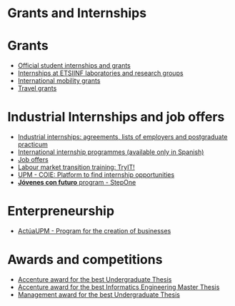 #+HTML_HEAD: <style type="text/css"> <!--/*--><![CDATA[/*><!--*/ .title { display: none; } /*]]>*/--> </style>
#+OPTIONS: num:nil author:nil html-style:nil html-preamble:nil html-postamble:nil html-scripts:nil
#+EXPORT_FILE_NAME: ./exports/becasytrabajoEnglish.html

#+HTML: <h1 id="grantsInternships">Grants and Internships</h1>
* Grants
:PROPERTIES:
:CUSTOM_ID: grants
:END:
- [[http://www.upm.es/Estudiantes/BecasAyudasPremios][Official student internships and grants]]
- [[http://fi.upm.es/?id=becasinvestigacion][Internships at ETSIINF laboratories and research groups]]
- [[https://fi.upm.es/?pagina=260][International mobility grants]]
- [[http://fi.upm.es/?pagina=13][Travel grants]]
* Industrial Internships and job offers
:PROPERTIES:
:CUSTOM_ID: InternshipsAndjobs
:END:
- [[http://fi.upm.es/?pagina=154][Industrial internships: agreements, lists of employers and postgraduate practicum]]
- [[http://fi.upm.es/?pagina=2349#practicasExterior][International internship programmes (available only in Spanish)]]
- [[http://fi.upm.es/?pagina=259][Job offers]]
- [[http://congresotryit.es/][Labour market transition training: TryIT!]]
- [[https://www.coie.upm.es/][UPM - COIE: Platform to find internship opportunities]]
- [[http://www.stepone.com/jovenes/][*Jóvenes con futuro* program - StepOne]]
* Enterpreneurship
:PROPERTIES:
:CUSTOM_ID: enterpreneurship
:END:
- [[http://www.upm.es/Investigacion/innovacion/CreacionEmpresas/Servicios/Competicion_Creacion_Empresas][ActúaUPM - Program for the creation of businesses]]
* Awards and competitions
:PROPERTIES:
:CUSTOM_ID: awards
:END:
- [[http://fi.upm.es/?pagina=443][Accenture award for the best Undergraduate Thesis]]
- [[http://fi.upm.es/?pagina=2021][Accenture award for the best Informatics Engineering Master Thesis]]
- [[http://fi.upm.es/?pagina=2341][Management award for the best Undergraduate Thesis]]
